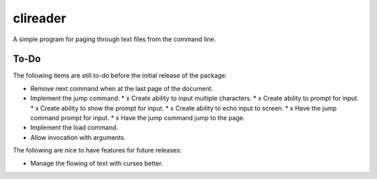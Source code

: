 #########
clireader
#########

A simple program for paging through text files from the command line.


To-Do
=====
The following items are still to-do before the initial release of the
package:

*   Remove next command when at the last page of the document.
*   Implement the jump command.
    *   x Create ability to input multiple characters.
    *   x Create ability to prompt for input.
    *   x Create ability to show the prompt for input.
    *   x Create ability to echo input to screen.
    *   x Have the jump command prompt for input.
    *   x Have the jump command jump to the page.
*   Implement the load command.
*   Allow invocation with arguments.

The following are nice to have features for future releases:

*   Manage the flowing of text with curses better.
